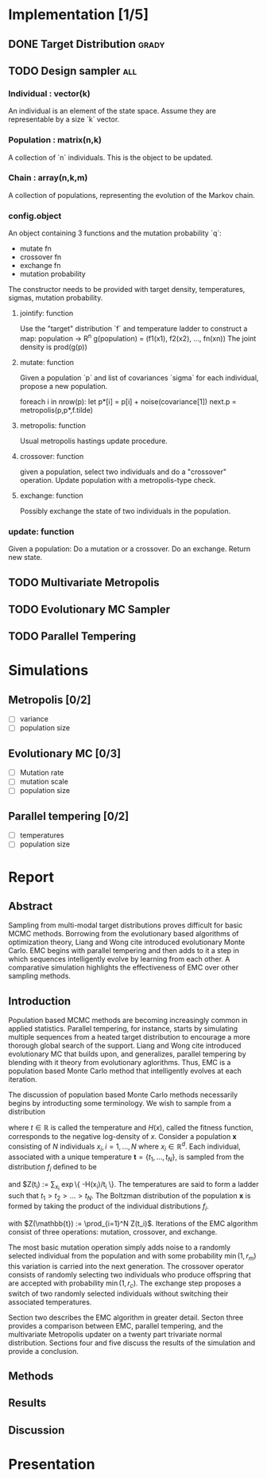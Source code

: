 * Implementation [1/5]
** DONE Target Distribution					      :grady:
** TODO Design sampler 							:all:
*** Individual : vector(k)
An individual is an element of the state space. Assume they are
representable by a size `k` vector.
*** Population : matrix(n,k)
A collection of `n` individuals. This is the object to be updated.
*** Chain : array(n,k,m)
A collection of populations, representing the evolution of the Markov chain.
*** config.object
An object containing 3 functions and the mutation probability `q`:
 - mutate fn
 - crossover fn 
 - exchange fn
 - mutation probability 

The constructor needs to be provided with target density,
temperatures, sigmas, mutation probability.

**** jointify: function
Use the "target" distribution `f` and temperature ladder to construct
a map: population -> R^n
g(population) = (f1(x1), f2(x2), ..., fn(xn))
The joint density is prod(g(p))
**** mutate: function
Given a population `p` and list of covariances `sigma` for each
individual, propose a new population.

foreach i in nrow(p):
  let  p*[i] = p[i] + noise(covariance[1])
next.p = metropolis(p,p*,f.tilde)
**** metropolis: function
Usual metropolis hastings update procedure.
**** crossover: function
given a population, select two individuals and do a "crossover"
operation. Update population with a metropolis-type check.

**** exchange: function
Possibly exchange the state of two individuals in the population.

*** update: function
Given a population:
Do a mutation or a crossover.
Do an exchange.
Return new state.

** TODO Multivariate Metropolis
** TODO Evolutionary MC Sampler
** TODO Parallel Tempering
* Simulations
** Metropolis [0/2]
 - [ ] variance
 - [ ] population size
** Evolutionary MC [0/3]
 - [ ] Mutation rate
 - [ ] mutation scale
 - [ ] population size
** Parallel tempering [0/2]
 - [ ] temperatures
 - [ ] population size

* Report
** Abstract

Sampling from multi-modal target distributions proves difficult for basic MCMC methods.  Borrowing from the evolutionary based algorithms of optimization theory, Liang and Wong \alert{cite} introduced evolutionary Monte Carlo.  EMC begins with parallel tempering and then adds to it a step in which sequences intelligently evolve by learning from each other.  A comparative simulation highlights the effectiveness of EMC over other sampling methods.

** Introduction
Population based MCMC methods are becoming increasingly common in applied statistics.  Parallel tempering, for instance, starts by simulating multiple sequences from a heated target distribution to encourage a more thorough global search of the support.  Liang and Wong \alert{cite} introduced evolutionary MC that builds upon, and generalizes, parallel tempering by blending with it theory from evolutionary aglorithms.  Thus, EMC is a population based Monte Carlo method that intelligently evolves at each iteration.

The discussion of population based Monte Carlo methods necessarily begins by introducting some terminology.  We wish to sample from a distribution

\begin{equation*}

f(x) \propto \exp\{ -H(x)/t \}

\end{equation*}

where $t \in \mathbb{R}$ is called the temperature and $H(x)$, called the fitness function, corresponds to the negative log-density of $x$.  Consider a population $\mathbf{x}$ consisting of $N$ individuals $x_i, i = 1, \ldots, N$ where $x_i \in \mathbb{R}^d$.  Each individual,  associated with a unique temperature $\mathbf{t} =  \{t_1, \ldots, t_N \}$, is sampled from the distribution $f_i$ defined to be

\begin{equation*}

f_i(x) = \frac{1}{Z(t_i)} \exp\{ -H(x)/t_i \}

\end{equation*}

and $Z(t_i) := \sum_{x_i} \exp\{ -H(x_i)/t_i \}.  The temperatures are said to form a ladder such that $t_1 > t_2 > \ldots > t_N$.  The Boltzman distribution of the population $\mathbf{x}$ is formed by taking the product of the individual distributions $f_i$.  

\begin{equation*}

f(\mathbb{x}) = \frac{1}{Z(\mathbb{t})} \exp\{ -\sum_{i=1}^N H(x_i) / t_i \}

\end{equation*}

with $Z(\mathbb{t}) := \prod_{i=1}^N Z(t_i)$.  Iterations of the EMC algorithm consist of three operations: mutation, crossover, and exchange.  

The most basic mutation operation simply adds noise to a randomly selected individual from the population and with some probability $\min(1,r_m)$ this variation is carried into the next generation.  The crossover operator consists of randomly selecting two individuals who produce offspring that are accepted with probability $\min(1, r_c)$.  The exchange step proposes a switch of two randomly selected individuals without switching their associated temperatures.  

Section two describes the EMC algorithm in greater detail.  Secton three provides a comparison between EMC, parallel tempering, and the multivariate Metropolis updater on a twenty part trivariate normal distribution.  Sections four and five discuss the results of the simulation and provide a conclusion. 
** Methods
** Results
** Discussion

* Presentation
